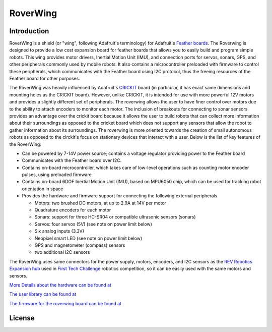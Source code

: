*********
RoverWing
*********


Introduction
============
RoverWing is a  shield (or "wing", following Adafruit's terminology) for Adafruit's `Feather boards <https://www.adafruit.com/feather>`_. 
The Roverwing is designed to provide a low cost expansion board for feather boards that allows you to easily build and program simple robots.
This wing provides motor drivers, Inertial Motion Unit (IMU), and connection ports for servos, sonars, GPS, 
and other peripherals commonly used by mobile robots. It also contains a microcontroller preloaded with firmware 
to control these peripherals, which communicates with the Feather board using I2C protocol, thus the freeing resources 
of the Feather board for other purposes. 

The RoverWing was heavily influenced by Adafruit's `CRICKIT <https://www.adafruit.com/crickit>`_   board (in particular, it has exact same dimensions and 
mounting holes as the CRICKIT board). However, unlike CRICKIT, it is intended for use with more powerful 12V motors 
and provides a slightly different set of peripherals. The roverwing allows the user to have finer control over motors due to the ability to attach encoders to monitor each motor. The inclusion of breakouts for connecting to sonar sensors provides an advantage over the crickit board because it allows the user to build robots that can collect more information about their surroundings as opposed to the cricket board which does not support any sensors that allow the robot to gather information about its surroundings. The roverwing is more oriented towards the creation of small autonomous robots as opposed to the circkit's focus on stationary devices that interact with a user.
Below is the list of key features of the RoverWing:

* Can be powered by 7-14V power source; contains a voltage regulator providing power to the Feather board

* Communicates with the Feather board over I2C. 

* Contains on-board microcontroller, which takes care of low-level operations such as counting motor encoder pulses, using preloaded firmware

* Contains on-board 6DOF  Inertial Motion Unit (IMU), based on MPU6050 chip, which can be used for tracking robot orientation in space

* Provides the hardware and firmware support for connecting the following external peripherals

  - Motors: two brushed DC motors, at up to 2.9A at 14V per motor
  - Quadrature encoders for each motor
  - Sonars: support for three HC-SR04 or compatible ultrasonic sensors (sonars)  
  - Servos: four servos (5V) (see note on power limit below)
  - Six analog inputs (3.3V)
  - Neopixel smart LED (see note on power limit below)
  - GPS and magnetometer (compass) sensors
  - two additional I2C sensors
  

The RoverWing uses same connectors for the power supply, motors, encoders, and I2C sensors as the `REV Robotics Expansion hub <http://www.revrobotics.com/rev-31-1153/>`_ 
used in `First Tech Challenge <https://www.firstinspires.org/robotics/ftc>`_  robotics competition, so it can be easily used with the same motors and sensors. 
  
`More Details about the hardware can be found at <https://roverwing.github.io/RoverWingHardware/>`_

`The user library can be found at <https://roverwing.github.io/RoverWingLibrary/>`_

`The firmware for the roverwing board can be found at <https://roverwing.github.io/RoverWingFirmware/>`_

License
=======


